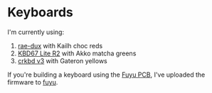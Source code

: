 * Keyboards

I'm currently using:
1. [[https://github.com/tzcl/zmk-config][rae-dux]] with Kailh choc reds
2. [[https://github.com/tzcl/keyboards/tree/kbd67][KBD67 Lite R2]] with Akko matcha greens
3. [[https://github.com/tzcl/keyboards/tree/crkbd][crkbd v3]] with Gateron yellows

If you're building a keyboard using the [[https://github.com/zykrah/fuyu][Fuyu PCB]], I've
uploaded the firmware to [[https://github.com/tzcl/keyboards/tree/fuyu][fuyu]].
